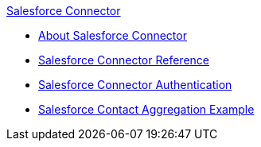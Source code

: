 .xref:index.adoc[Salesforce Connector]
* xref:index.adoc[About Salesforce Connector]
* xref:salesforce-connector-reference.adoc[Salesforce Connector Reference]
* xref:salesforce-connector-authentication.adoc[Salesforce Connector Authentication]
* xref:salesforce-contact-aggregation-example.adoc[Salesforce Contact Aggregation Example]
